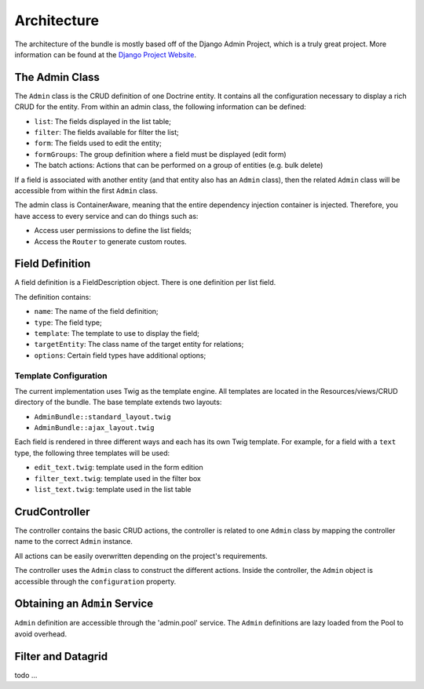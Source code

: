 Architecture
============

The architecture of the bundle is mostly based off of the Django Admin Project,
which is a truly great project. More information can be found at the
`Django Project Website`_.

The Admin Class
---------------

The ``Admin`` class is the CRUD definition of one Doctrine entity. It contains
all the configuration necessary to display a rich CRUD for the entity. From
within an admin class, the following information can be defined:

* ``list``: The fields displayed in the list table;
* ``filter``: The fields available for filter the list;
* ``form``: The fields used to edit the entity;
* ``formGroups``: The group definition where a field must be displayed (edit form)
* The batch actions: Actions that can be performed on a group of entities
  (e.g. bulk delete)

If a field is associated with another entity (and that entity also has an
``Admin`` class), then the related ``Admin`` class will be accessible from
within the first ``Admin`` class.

The admin class is ContainerAware, meaning that the entire dependency injection
container is injected. Therefore, you have access to every service and can
do things such as:

* Access user permissions to define the list fields;
* Access the ``Router`` to generate custom routes.

Field Definition
----------------

A field definition is a FieldDescription object. There is one definition per list
field.

The definition contains:

* ``name``: The name of the field definition;
* ``type``: The field type;
* ``template``: The template to use to display the field;
* ``targetEntity``: The class name of the target entity for relations;
* ``options``: Certain field types have additional options;

Template Configuration
~~~~~~~~~~~~~~~~~~~~~~

The current implementation uses Twig as the template engine. All templates
are located in the Resources/views/CRUD directory of the bundle. The base
template extends two layouts:

* ``AdminBundle::standard_layout.twig``
* ``AdminBundle::ajax_layout.twig``

Each field is rendered in three different ways and each has its own Twig
template. For example, for a field with a ``text`` type, the following three
templates will be used:

* ``edit_text.twig``: template used in the form edition
* ``filter_text.twig``: template used in the filter box
* ``list_text.twig``: template used in the list table

CrudController
--------------

The controller contains the basic CRUD actions, the controller is
related to one ``Admin`` class by mapping the controller name to the correct
``Admin`` instance.

All actions can be easily overwritten depending on the project's requirements.

The controller uses the ``Admin`` class to construct the different actions.
Inside the controller, the ``Admin`` object is accessible through the ``configuration``
property.

Obtaining an ``Admin`` Service
------------------------------

``Admin`` definition are accessible through the 'admin.pool' service.
The ``Admin`` definitions are lazy loaded from the Pool to avoid overhead.

Filter and Datagrid
-------------------

todo ...

.. _`Django Project Website`: http://www.djangoproject.com/